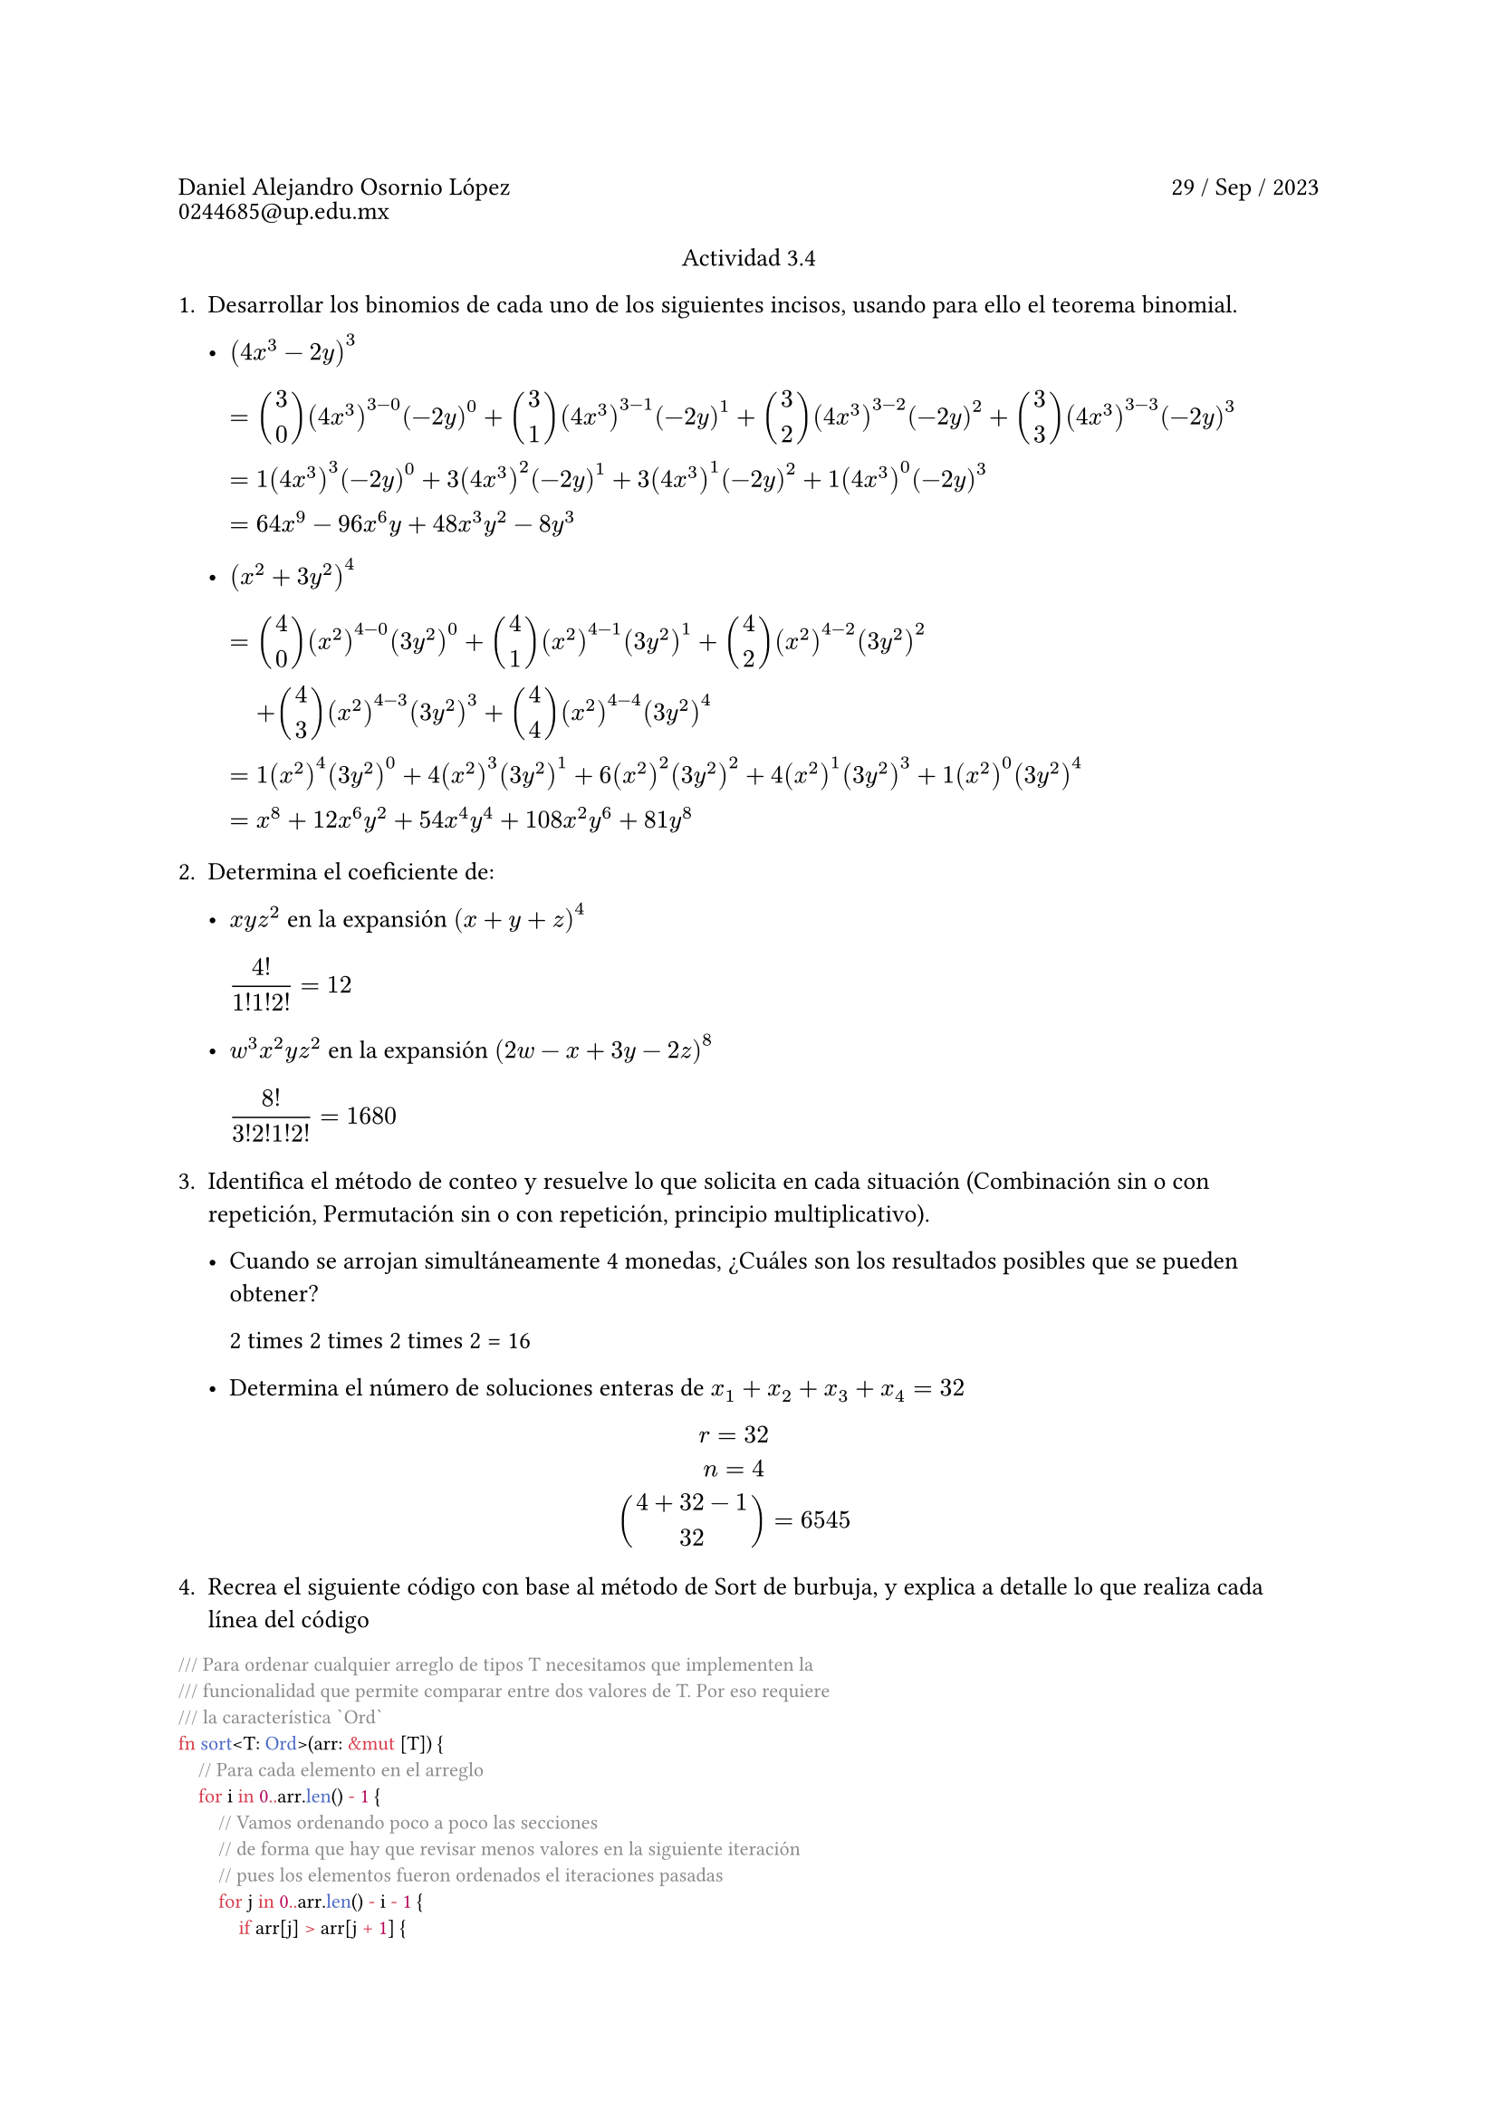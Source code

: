 #set heading(numbering: "1.")

#set text(lang: "en", size: 10pt)

#let reading(body) = strike(stroke: 1.1em + rgb("ff303030"),body)


#show raw: set text(font: "JetBrainsMono NFM")

#grid(
    columns: (1fr, 1fr),
    gutter: 3pt,
    [Daniel Alejandro Osornio López], align(right)[29 / Sep / 2023],
    [0244685\@up.edu.mx]
)

#align(center)[Actividad 3.4]

+ Desarrollar los binomios de cada uno de los siguientes incisos, usando para ello el teorema binomial.
    - $(4x^3 - 2y)^3$

        #block(
        $
        =& binom(3, 0) (4x^3)^(3 - 0)(-2y)^0+binom(3, 1) (4x^3)^(3 - 1)(-2y)^1+binom(3, 2) (4x^3)^(3 - 2)(-2y)^2+binom(3, 3) (4x^3)^(3 - 3)(-2y)^3\
        =& 1 (4x^3)^(3)(-2y)^0+3 (4x^3)^(2)(-2y)^1+3 (4x^3)^(1)(-2y)^2+1 (4x^3)^(0)(-2y)^3\
        =& 64x^9−96x^6y+48x^3y^2−8y^3
        $ 
        )
    
    - $(x^2 + 3y^2)^4$

        #block(
        $
        =& binom(4, 0) (x^2)^(4 - 0)(3y^2)^0+binom(4, 1) (x^2)^(4 - 1)(3y^2)^1+binom(4, 2) (x^2)^(4 - 2)(3y^2)^2 \
        &+binom(4, 3) (x^2)^(4 - 3)(3y^2)^3+binom(4, 4) (x^2)^(4 - 4)(3y^2)^4\
        =& 1 (x^2)^(4)(3y^2)^0+4 (x^2)^(3)(3y^2)^1+6 (x^2)^(2)(3y^2)^2+4 (x^2)^(1)(3y^2)^3+1 (x^2)^(0)(3y^2)^4\
        =& x^8 + 12 x^6 y^2 + 54 x^4 y^4 + 108 x^2 y^6 + 81 y^8
        $
        )

+ Determina el coeficiente de:

    - $x y z^2$ en la expansión $(x + y + z)^4$

        #block(
        $
        (4!)/(1! 1! 2!)  = 12 
        $
        )

    - $w^3 x^2y z^2$ en la expansión $(2w-x+3y-2z)^8$
    
        #block(
        $
        (8!)/(3! 2! 1! 2!)  = 1680
        $
        )

+ Identifica el método de conteo y resuelve lo que solicita en cada situación (Combinación sin o con repetición, Permutación sin o con repetición, principio multiplicativo).

    - Cuando se arrojan simultáneamente 4 monedas, ¿Cuáles son los resultados posibles que se pueden obtener?

        2 times 2 times 2 times 2 = 16

    - Determina el número de soluciones enteras de $x_1 + x_2 + x_3 + x_4 = 32$

        $
        r = 32\
        n = 4\
        binom(4+32-1, 32) = 6545
        $

+ Recrea el siguiente código con base al método de Sort de burbuja, y explica a detalle lo que realiza cada línea del código

```rs
/// Para ordenar cualquier arreglo de tipos T necesitamos que implementen la 
/// funcionalidad que permite comparar entre dos valores de T. Por eso requiere
/// la característica `Ord`
fn sort<T: Ord>(arr: &mut [T]) {
    // Para cada elemento en el arreglo
    for i in 0..arr.len() - 1 {
        // Vamos ordenando poco a poco las secciones
        // de forma que hay que revisar menos valores en la siguiente iteración
        // pues los elementos fueron ordenados el iteraciones pasadas
        for j in 0..arr.len() - i - 1 {
            if arr[j] > arr[j + 1] {
                // Si el valor es efectivamente, mayor, los intercambiamos
                // de forma que se vayan acomodando poco a poco
                arr.swap(j, j + 1);
            }
        }
    }
}
```
